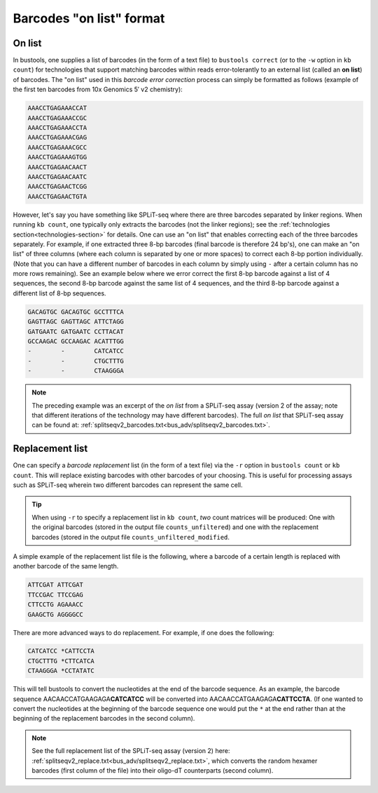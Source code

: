 Barcodes "on list" format
=========================

On list
-------

In bustools, one supplies a list of barcodes (in the form of a text file) to ``bustools correct`` (or to the ``-w`` option in ``kb count``) for technologies that support matching barcodes within reads error-tolerantly to an external list (called an **on list**) of barcodes. The "on list" used in this *barcode error correction* process can simply be formatted as follows (example of the first ten barcodes from 10x Genomics 5′ v2 chemistry):

.. code-block:: text

  AAACCTGAGAAACCAT
  AAACCTGAGAAACCGC
  AAACCTGAGAAACCTA
  AAACCTGAGAAACGAG
  AAACCTGAGAAACGCC
  AAACCTGAGAAAGTGG
  AAACCTGAGAACAACT
  AAACCTGAGAACAATC
  AAACCTGAGAACTCGG
  AAACCTGAGAACTGTA

However, let's say you have something like SPLiT-seq where there are three barcodes separated by linker regions. When running ``kb count``, one typically only extracts the barcodes (not the linker regions); see the :ref:`technologies section<technologies-section>` for details. One can use an "on list" that enables correcting each of the three barcodes separately. For example, if one extracted three 8-bp barcodes (final barcode is therefore 24 bp's), one can make an "on list" of three columns (where each column is separated by one or more spaces) to correct each 8-bp portion individually. (Note that you can have a different number of barcodes in each column by simply using ``-`` after a certain column has no more rows remaining). See an example below where we error correct the first 8-bp barcode against a list of 4 sequences, the second 8-bp barcode against the same list of 4 sequences, and the third 8-bp barcode against a different list of 8-bp sequences.

.. code-block:: text

  GACAGTGC GACAGTGC GCCTTTCA
  GAGTTAGC GAGTTAGC ATTCTAGG
  GATGAATC GATGAATC CCTTACAT
  GCCAAGAC GCCAAGAC ACATTTGG
  -        -        CATCATCC
  -        -        CTGCTTTG
  -        -        CTAAGGGA


.. note::

  The preceding example was an excerpt of the *on list* from a SPLiT-seq assay (version 2 of the assay; note that different iterations of the technology may have different barcodes). The full *on list* that SPLiT-seq assay can be found at: :ref:`splitseqv2_barcodes.txt<bus_adv/splitseqv2_barcodes.txt>`.


Replacement list
----------------


One can specify a *barcode replacement* list (in the form of a text file) via the ``-r`` option in ``bustools count`` or ``kb count``. This will replace existing barcodes with other barcodes of your choosing. This is useful for processing assays such as SPLiT-seq wherein two different barcodes can represent the same cell.


.. tip::

  When using ``-r`` to specify a replacement list in ``kb count``, *two* count matrices will be produced: One with the original barcodes (stored in the output file ``counts_unfiltered``) and one with the replacement barcodes (stored in the output file ``counts_unfiltered_modified``.


A simple example of the replacement list file is the following, where a barcode of a certain length is replaced with another barcode of the same length.

.. code-block:: text

  ATTCGAT ATTCGAT
  TTCCGAC TTCCGAG
  CTTCCTG AGAAACC
  GAAGCTG AGGGGCC

There are more advanced ways to do replacement. For example, if one does the following:

.. code-block:: text

  CATCATCC *CATTCCTA
  CTGCTTTG *CTTCATCA
  CTAAGGGA *CCTATATC

This will tell bustools to convert the nucleotides at the end of the barcode sequence. As an example, the barcode sequence AACAACCATGAAGAGA\ **CATCATCC** will be converted into AACAACCATGAAGAGA\ **CATTCCTA**. (If one wanted to convert the nucleotides at the beginning of the barcode sequence one would put the ``*`` at the end rather than at the beginning of the replacement barcodes in the second column).

.. note::

  See the full replacement list of the SPLiT-seq assay (version 2) here: :ref:`splitseqv2_replace.txt<bus_adv/splitseqv2_replace.txt>`, which converts the random hexamer barcodes (first column of the file) into their oligo-dT counterparts (second column).
